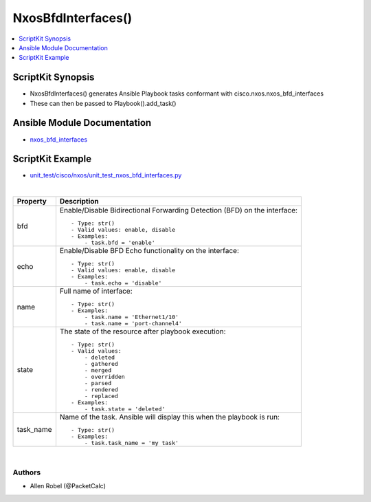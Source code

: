 **************************************
NxosBfdInterfaces()
**************************************

.. contents::
   :local:
   :depth: 1

ScriptKit Synopsis
------------------
- NxosBfdInterfaces() generates Ansible Playbook tasks conformant with cisco.nxos.nxos_bfd_interfaces
- These can then be passed to Playbook().add_task()

Ansible Module Documentation
----------------------------
- `nxos_bfd_interfaces <https://github.com/ansible-collections/cisco.nxos/blob/main/docs/cisco.nxos.nxos_bfd_interfaces_module.rst>`_

ScriptKit Example
-----------------
- `unit_test/cisco/nxos/unit_test_nxos_bfd_interfaces.py <https://github.com/allenrobel/ask/blob/main/unit_test/cisco/nxos/unit_test_nxos_bfd_interfaces.py>`_


|

============================    ==============================================
Property                        Description
============================    ==============================================
bfd                             Enable/Disable Bidirectional Forwarding Detection 
                                (BFD) on the interface::

                                    - Type: str()
                                    - Valid values: enable, disable
                                    - Examples:
                                        - task.bfd = 'enable'

echo                            Enable/Disable BFD Echo functionality on the interface::

                                    - Type: str()
                                    - Valid values: enable, disable
                                    - Examples:
                                        - task.echo = 'disable'

name                            Full name of interface::

                                    - Type: str()
                                    - Examples:
                                        - task.name = 'Ethernet1/10'
                                        - task.name = 'port-channel4'

state                           The state of the resource after playbook
                                execution::

                                    - Type: str()
                                    - Valid values:
                                        - deleted
                                        - gathered
                                        - merged
                                        - overridden
                                        - parsed
                                        - rendered
                                        - replaced
                                    - Examples:
                                        - task.state = 'deleted'

task_name                       Name of the task. Ansible will display this
                                when the playbook is run::

                                    - Type: str()
                                    - Examples:
                                        - task.task_name = 'my task'

============================    ==============================================

|

Authors
~~~~~~~

- Allen Robel (@PacketCalc)
